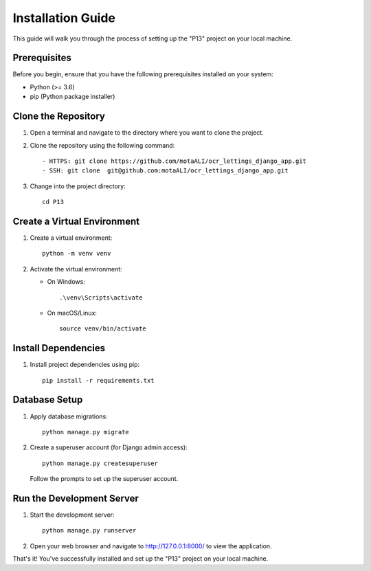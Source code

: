 .. _installation:

=======================
Installation Guide
=======================

This guide will walk you through the process of setting up the "P13" project on your local machine.

Prerequisites
-------------

Before you begin, ensure that you have the following prerequisites installed on your system:

- Python (>= 3.6)
- pip (Python package installer)

Clone the Repository
--------------------

1. Open a terminal and navigate to the directory where you want to clone the project.

2. Clone the repository using the following command:

   ::

      - HTTPS: git clone https://github.com/motaALI/ocr_lettings_django_app.git
      - SSH: git clone  git@github.com:motaALI/ocr_lettings_django_app.git

3. Change into the project directory:

   ::

      cd P13

Create a Virtual Environment
-----------------------------

1. Create a virtual environment:

   ::

      python -m venv venv

2. Activate the virtual environment:

   - On Windows:

     ::

        .\venv\Scripts\activate

   - On macOS/Linux:

     ::

        source venv/bin/activate

Install Dependencies
--------------------

1. Install project dependencies using pip:

   ::

      pip install -r requirements.txt

Database Setup
--------------

1. Apply database migrations:

   ::

      python manage.py migrate

2. Create a superuser account (for Django admin access):

   ::

      python manage.py createsuperuser

   Follow the prompts to set up the superuser account.

Run the Development Server
--------------------------

1. Start the development server:

   ::

      python manage.py runserver

2. Open your web browser and navigate to http://127.0.0.1:8000/ to view the application.

That's it! You've successfully installed and set up the "P13" project on your local machine.